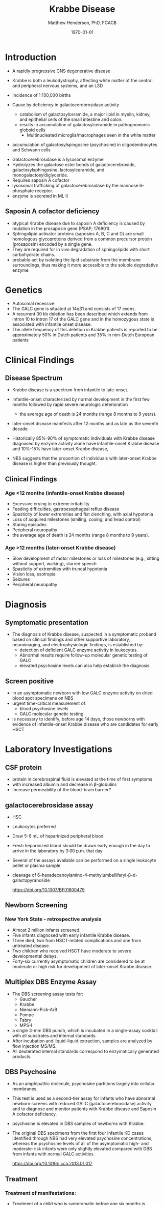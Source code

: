 #+TITLE: Krabbe Disease
#+AUTHOR: Matthew Henderson, PhD, FCACB
#+DATE: \today

* Introduction
- A rapidly progressive CNS degenerative disease
- Krabbe is both a leukodystrophy, affecting white matter of the central
  and peripheral nervous systems, and an LSD

- Incidence of 1:100,000 births
- Cause by deficiency in galactocerebrosidase activity
  - catabolism of galactosylceramide, a major lipid in myelin, kidney, and epithelial cells of the small intestine and colon. 
  - results in accumulation of galactosylceramide in pathognomonic globoid cells
    - Multinucleated microglia/macrophages seen in the white matter
- accumulation of galactosylspingosine (psychosine) in oligodendrocytes and Schwann cells

#+CAPTION[]:Galactocerebrosidase
#+NAME: fig:bgal
#+ATTR_LaTeX: :width 0.8\textwidth
[[file:./krabbe/figures/beta-galactosidase.png]]

- Galactocerebrosidase is a lysosomal enzyme
- Hydrolyzes the galactose ester bonds of galactocerebroside, galactosylsphingosine, lactosylceramide, and monogalactosyldiglyceride.
- Requires saposin A cofactor
- lysosomal trafficking of galactocerebrosidase by the mannose 6-phosphate receptor.
- enzyme is secreted in ML II 

** Saposin A cofactor deficiency

- atypical Krabbe disease due to saposin A deficiency is caused by mutation in the prosaposin gene (PSAP; 176801).
- Sphingolipid activator proteins (saposins A, B, C and D) are small
  homologous glycoproteins derived from a common precursor protein
  (prosaposin) encoded by a single gene.
- They are required for in vivo degradation of sphingolipids with short carbohydrate chains.
- probably act by isolating the lipid substrate from the membrane
  surroundings, thus making it more accessible to the soluble
  degradative enzyme

* Genetics
- Autosomal recessive
- The GALC gene is situated at 14q31 and consists of 17 exons.
- A recurrent 30 kb deletion has been described which extends from
  intron 10 to intron 17 of the GALC gene and in the homozygous state
  is associated with infantile onset disease.
- The allele frequency of this deletion in Krabbe patients is reported
  to be approximately 50% in Dutch patients and 35% in non-Dutch
  European patients

* Clinical Findings
** Disease Spectrum
- Krabbe disease is a spectrum from infantile to late-onset.

- Infantile-onset characterized by normal development in the first few
  months followed by rapid severe neurologic deterioration
  - the average age of death is 24 months (range 8 months to 9 years).

- later-onset disease manifests after 12 months and as late as the
  seventh decade.

- Historically 85%-90% of symptomatic individuals with Krabbe disease
  diagnosed by enzyme activity alone have infantile-onset Krabbe
  disease and 10%-15% have later-onset Krabbe disease,

- NBS suggests that the proportion of individuals with later-onset
  Krabbe disease is higher than previously thought.

** Clinical Findings

*** Age <12 months (infantile-onset Krabbe disease)

- Excessive crying to extreme irritability
- Feeding difficulties, gastroesophageal reflux disease
- Spasticity of lower extremities and fist clenching, with axial hypotonia
- Loss of acquired milestones (smiling, cooing, and head control)
- Staring episodes
- Peripheral neuropathy
- the average age of death is 24 months (range 8 months to 9 years).

*** Age >12 months (later-onset Krabbe disease)

- Slow development of motor milestones or loss of milestones (e.g.,
  sitting without support, walking), slurred speech
- Spasticity of extremities with truncal hypotonia
- Vision loss, esotropia
- Seizures
- Peripheral neuropathy

* Diagnosis
** Symptomatic presentation
- The diagnosis of Krabbe disease, suspected in a symptomatic proband
  based on clinical findings and other supportive laboratory,
  neuroimaging, and electrophysiologic findings, is established by:
  - detection of deficient GALC enzyme activity in leukocytes.
  - Abnormal results require follow-up molecular genetic testing of GALC
  - elevated psychosine levels can also help establish the diagnosis.

** Screen positive
- In an asymptomatic newborn with low GALC enzyme activity
  on dried blood spot specimens on NBS
- urgent time-critical measurement of:
  - blood psychosine levels
  - GALC molecular genetic testing
- is necessary to identify, before age 14 days, those newborns with
  evidence of infantile-onset Krabbe disease who are candidates for
  early HSCT

#+CAPTION[]:NBS follow-up at Mayo
#+NAME: fig:
#+ATTR_LaTeX: :width 0.8\textwidth
[[file:./krabbe/figures/NBS_follow_up.png]]

* Laboratory Investigations

** CSF protein
- protein in cerebrospinal fluid is elevated at the time of first symptoms
- with increased albumin and decrease in \beta-globulins
- Increase permeability of the blood-brain barrier?

** galactocerebrosidase assay

- HSC
- Leukocytes preferred
- Draw 5-6 mL of heparinized peripheral blood
- Fresh heparinized blood should be drawn early enough in the day to arrive in the laboratory by 3:00 p.m. that day
- Several of the assays available can be performed on a single leukocyte pellet or plasma sample

- cleavage of 6-hexadecanoylamino-4-methylumbelliferyl-\beta-d-galactopyranoside

 https://doi.org/10.1007/BF01800479


** Newborn Screening
*** New York State - retrospective analysis
- Almost 2 million infants screened.
- Five infants diagnosed with early infantile Krabbe disease.
- Three died, two from HSCT-related complications and one from untreated disease.
- Two children who received HSCT have moderate to severe developmental delays.
- Forty-six currently asymptomatic children are considered to be at
  moderate or high risk for development of later-onset Krabbe disease.


** Multiplex DBS  Enzyme Assay
- The DBS screening assay tests for:
  - Gaucher
  - Krabbe
  - Niemann-Pick-A/B
  - Pompe
  - Fabry
  - MPS-I
- a single 3-mm DBS punch, which is incubated in a single-assay
  cocktail with all substrates and internal standards.
- After incubation and liquid-liquid extraction, samples are analyzed by flow injection MS/MS.
- All deuterated internal standards correspond to enzymatically generated products.


** DBS Psychosine
- As an amphipathic molecule, psychosine partitions largely into
  cellular membranes.
- This test is used as a second-tier assay for infants who have
  abnormal newborn screens with reduced GALC (galactocerebrosidase)
  activity and to diagnose and monitor patients with Krabbe disease
  and Saposin A cofactor deficiency.

- psychosine is elevated in DBS samples of newborns with Krabbe.

- The original DBS specimens from the first four infantile
  KD cases identified through NBS had very elevated psychosine
  concentrations, whereas the psychosine levels of all of the
  asymptomatic high- and moderate-risk infants were only slightly
  elevated compared with DBS from infants with normal GALC activities.

 https://doi.org/10.1016/j.cca.2013.01.017


** Treatment

*** Treatment of manifestations:
  - Treatment of a child who is symptomatic before age six months is
    supportive and focused on increasing the quality of life and
    avoiding complications. For older individuals, treatment with HSCT
    is individualized based on disease burden and manifestations.

*** Prevention of primary manifestations:
  - Consensus guidelines recommend that asymptomatic newborns
    identified by either prenatal/neonatal evaluation because of a
    positive family history of Krabbe disease or an abnormal NBS
    result undergo additional testing to identify those with
    infantile-onset Krabbe disease. Those with laboratory findings
    consistent with infantile-onset Krabbe disease are candidates for
    HSCT before age 30 days.

*** Surveillance:
  - Monitor symptomatic individuals with Krabbe disease for
    development of: hydrocephalus, swallowing difficulties and chronic
    microaspiration, scoliosis, hip subluxation, and osteopenia,
    decreased vision, and corneal ulcerations.





